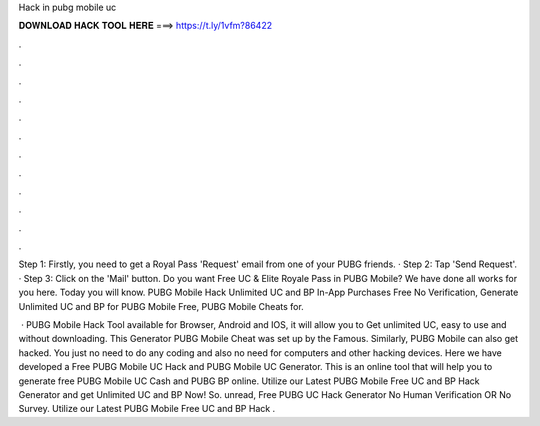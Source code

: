 Hack in pubg mobile uc



𝐃𝐎𝐖𝐍𝐋𝐎𝐀𝐃 𝐇𝐀𝐂𝐊 𝐓𝐎𝐎𝐋 𝐇𝐄𝐑𝐄 ===> https://t.ly/1vfm?86422



.



.



.



.



.



.



.



.



.



.



.



.

Step 1: Firstly, you need to get a Royal Pass 'Request' email from one of your PUBG friends. · Step 2: Tap 'Send Request'. · Step 3: Click on the 'Mail' button. Do you want Free UC & Elite Royale Pass in PUBG Mobile? We have done all works for you here. Today you will know. PUBG Mobile Hack Unlimited UC and BP In-App Purchases Free No Verification, Generate Unlimited UC and BP for PUBG Mobile Free, PUBG Mobile Cheats for.

 · PUBG Mobile Hack Tool available for Browser, Android and IOS, it will allow you to Get unlimited UC, easy to use and without downloading. This Generator PUBG Mobile Cheat was set up by the Famous. Similarly, PUBG Mobile can also get hacked. You just no need to do any coding and also no need for computers and other hacking devices. Here we have developed a Free PUBG Mobile UC Hack and PUBG Mobile UC Generator. This is an online tool that will help you to generate free PUBG Mobile UC Cash and PUBG BP online. Utilize our Latest PUBG Mobile Free UC and BP Hack Generator and get Unlimited UC and BP Now! So. unread, Free PUBG UC Hack Generator No Human Verification OR No Survey. Utilize our Latest PUBG Mobile Free UC and BP Hack .
